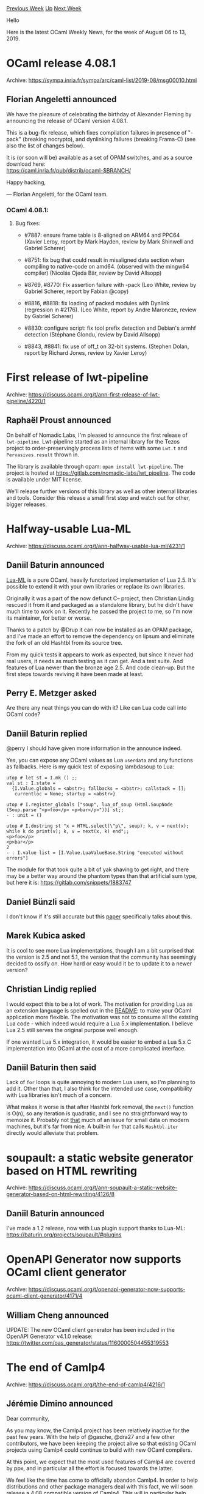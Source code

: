 #+OPTIONS: ^:nil
#+OPTIONS: html-postamble:nil
#+OPTIONS: num:nil
#+OPTIONS: toc:nil
#+OPTIONS: author:nil
#+HTML_HEAD: <style type="text/css">#table-of-contents h2 { display: none } .title { display: none } .authorname { text-align: right }</style>
#+HTML_HEAD: <style type="text/css">.outline-2 {border-top: 1px solid black;}</style>
#+TITLE: OCaml Weekly News
[[http://alan.petitepomme.net/cwn/2019.08.06.html][Previous Week]] [[http://alan.petitepomme.net/cwn/index.html][Up]] [[http://alan.petitepomme.net/cwn/2019.08.20.html][Next Week]]

Hello

Here is the latest OCaml Weekly News, for the week of August 06 to 13, 2019.

#+TOC: headlines 1


* OCaml release 4.08.1
:PROPERTIES:
:CUSTOM_ID: 1
:END:
Archive: https://sympa.inria.fr/sympa/arc/caml-list/2019-08/msg00010.html

** Florian Angeletti announced


We have the pleasure of celebrating the birthday of Alexander Fleming
by announcing the release of OCaml version 4.08.1.

This is a bug-fix release, which fixes compilation failures in presence of
"-pack" (breaking nocrypto), and dynlinking failures (breaking Frama-C)
(see also the list of changes below).

It is (or soon will be) available as a set of OPAM switches,
and as a source download here:\\
 https://caml.inria.fr/pub/distrib/ocaml-$BRANCH/

Happy hacking,

— Florian Angeletti, for the OCaml team.

*** OCaml 4.08.1:

**** Bug fixes:

- #7887: ensure frame table is 8-aligned on ARM64 and PPC64  (Xavier Leroy, report by Mark Hayden, review by Mark Shinwell  and Gabriel Scherer)

- #8751: fix bug that could result in misaligned data section when compiling to  native-code on amd64. (observed with the mingw64 compiler)  (Nicolás Ojeda Bär, review by David Allsopp)

- #8769, #8770: Fix assertion failure with -pack  (Leo White, review by Gabriel Scherer, report by Fabian @copy)

- #8816, #8818: fix loading of packed modules with Dynlink (regression in  #2176).  (Leo White, report by Andre Maroneze, review by Gabriel Scherer)

- #8830: configure script: fix tool prefix detection and Debian's armhf  detection  (Stéphane Glondu, review by David Allsopp)

- #8843, #8841: fix use of off_t on 32-bit systems.  (Stephen Dolan, report by Richard Jones, review by Xavier Leroy)
      



* First release of lwt-pipeline
:PROPERTIES:
:CUSTOM_ID: 2
:END:
Archive: https://discuss.ocaml.org/t/ann-first-release-of-lwt-pipeline/4220/1

** Raphaël Proust announced


On behalf of Nomadic Labs, I'm pleased to announce the first release of ~lwt-pipeline~. Lwt-pipeline started as an internal library for the Tezos project to order-preservingly process lists of items with some ~Lwt.t~ and ~Pervasives.result~ thrown in.

The library is available through opam: ~opam install lwt-pipeline~.
The project is hosted at https://gitlab.com/nomadic-labs/lwt_pipeline.
The code is available under MIT license.

We'll release further versions of this library as well as other internal libraries and tools. Consider this release a small first step and watch out for other, bigger releases.
      



* Halfway-usable Lua-ML
:PROPERTIES:
:CUSTOM_ID: 3
:END:
Archive: https://discuss.ocaml.org/t/ann-halfway-usable-lua-ml/4231/1

** Daniil Baturin announced


[[https://github.com/lindig/lua-ml/][Lua-ML]] is a pure OCaml, heavily functorized implementation of Lua 2.5. It's possible to extend it with your own libraries or replace its own libraries.

Originally it was a part of the now defunct C-- project, then Christian Lindig rescued it from it and packaged as a standalone library, but he didn't have much time to work on it. Recently he passed the project to me, so I'm now its maintainer, for better or worse.

Thanks to a patch by @Drup it can now be installed as an OPAM package, and I've made an effort to remove the dependency on lipsum and eliminate the fork of an old Hashtbl from its source tree.

From my quick tests it appears to work as expected, but since it never had real users, it needs as much testing as it can get. And a test suite. And features of Lua newer than the bronze age 2.5. And code clean-up. But the first steps towards reviving it have been made at least.
      

** Perry E. Metzger asked


Are there any neat things you can do with it? Like can Lua code call into OCaml code?
      

** Daniil Baturin replied


@perry I should have given more information in the announce indeed.

Yes, you can expose any OCaml values as Lua ~userdata~  and any functions as fallbacks. Here is my quick test of exposing lambdasoup to Lua:

#+begin_example
utop # let st = I.mk () ;;
val st : I.state =
  {I.Value.globals = <abstr>; fallbacks = <abstr>; callstack = [];
   currentloc = None; startup = <abstr>}

utop # I.register_globals ["soup", lua_of_soup (Html.SoupNode (Soup.parse "<p>foo</p> <p>bar</p>"))] st;;
- : unit = ()

utop # I.dostring st "x = HTML.select(\"p\", soup); k, v = next(x); while k do print(v); k, v = next(x, k) end";;
<p>foo</p>
<p>bar</p>
2
- : I.value list = [I.Value.LuaValueBase.String "executed without errors"]
#+end_example

The module for that took quite a bit of yak shaving to get right, and there may be a better way around the phantom types than that artificial sum type, but here it is: https://gitlab.com/snippets/1883747
      

** Daniel Bünzli said


I don't know if it's still accurate but this [[https://www.cs.tufts.edu/~nr/pubs/maniaws-abstract.html][paper]] specifically talks about this.
      

** Marek Kubica asked


It is cool to see more Lua implementations, though I am a bit surprised that the version is 2.5 and not 5.1, the version that the community has seemingly decided to ossify on. How hard or easy would it be to update it to a newer version?
      

** Christian Lindig replied


I would expect this to be a lot of work. The motivation for providing Lua as an extension language is spelled out in the [[https://github.com/lindig/lua-ml/][README]]: to make your OCaml application more flexible. The motivation was not to consume all the existing Lua code - which indeed would require a Lua 5.x implementation. I believe Lua 2.5 still serves the original purpose well enough.

If one wanted Lua 5.x integration, it would be easier to embed a Lua 5.x C implementation into OCaml at the cost of a more complicated interface.
      

** Daniil Baturin then said


Lack of ~for~ loops is quite annoying to modern Lua users, so I'm planning to add it. Other than that, I also think for the intended use case, compatibility with Lua libraries isn't much of a concern.

What makes it worse is that after Hashtbl fork removal, the ~next()~ function is O(n), so any iteration is quadratic, and I see no straightforward way to memoize it. Probably not _that_ much of an issue for small data on modern machines, but it's far from nice. A built-in ~for~ that calls ~Hashtbl.iter~ directly would alleviate that problem.
      



* soupault: a static website generator based on HTML rewriting
:PROPERTIES:
:CUSTOM_ID: 4
:END:
Archive: https://discuss.ocaml.org/t/ann-soupault-a-static-website-generator-based-on-html-rewriting/4126/8

** Daniil Baturin announced


I've made a 1.2 release, now with Lua plugin support thanks to Lua-ML: https://baturin.org/projects/soupault/#plugins
      



* OpenAPI Generator now supports OCaml client generator
:PROPERTIES:
:CUSTOM_ID: 5
:END:
Archive: https://discuss.ocaml.org/t/openapi-generator-now-supports-ocaml-client-generator/4171/4

** William Cheng announced


UPDATE: The new OCaml client generator has been included in the OpenAPI Generator v4.1.0 release: https://twitter.com/oas_generator/status/1160000504455319553
      



* The end of Camlp4
:PROPERTIES:
:CUSTOM_ID: 6
:END:
Archive: https://discuss.ocaml.org/t/the-end-of-camlp4/4216/1

** Jérémie Dimino announced


Dear community,

As you may know, the Camlp4 project has been relatively inactive for the past few years. With the help of @gasche, @dra27 and a few other contributors, we have been keeping the project alive so that existing OCaml projects using Camlp4 could continue to build with new OCaml compilers.

At this point, we expect that the most used features of Camlp4 are covered by ppx, and in particular all the effort is focused towards the latter.

We feel like the time has come to officially abandon Camlp4. In order to help distributions and other package managers deal with this fact, we will soon release a 4.08 compatible version of Camlp4. This will in particular help getting OCaml 4.08 in Debian.  However, this will be the very last release of Camlp4. After that, the project will be abandonned and will no longer receive updates.

Of course, anyone interested in taking over the project is very welcome to do so. Please get in touch if you are interested and we will happily arrange for the transfer of ownership.

*** Migrating away from Camlp4

There are a lot of code bases out there still using Camlp4. If you need to bring an old project using Camlp4 to the modern age, I recommend reading this [[https://blog.janestreet.com/converting-a-code-base-from-camlp4-to-ppx/][blog post]] which describes in details how the huge Jane Street code base was migrated from Camlp4 to ppx. In particular, the [[https://github.com/janestreet/camlp4-to-ppx][camlp4-to-ppx tool]] mentioned in the blog post is availabe on github.

*** Stream parsers

One of the pain point of migrating away from Camlp4 is the stream parser syntax. In the past, the OCaml compiler used to have a syntax for [[https://caml.inria.fr/pub/docs/tutorial-camlp4/tutorial002.html][stream parsers]]. When Camlp4 was merged into OCaml, the stream parser syntax moved from the OCaml parser to Camlp4.

Nowadays, Camlp4 is the only tool that understands the stream parser syntax. Stream parsers are not considered to be a great design and we encourage users to explore alternatives such as lazy lists or parser combinator libraries.

However, may you need to upgrade a large code base using Camlp4 and stream parsers, it would be quite easy to develop a ppx syntax for stream parsers and automatically upgrade the syntax using camlp4-to-ppx. If you would like to explore this possibility and need pointers, do not hesitate to get in touch!
      

** Ivan Gotovchits said


There is one more dependency, which is pretty popular and even serves as an entry point to the language for many students. It's the LLVM [[https://llvm.org/docs/tutorial/OCamlLangImpl1.html][OCaml Kaleidoscope]] set of tutorials, which heavily relies on the stream syntax. I also believe that there are some courses in the wild that use the stream syntax.

Also, what about camlp5 is it also no longer supported?
      

** Jérémie Dimino replied


AFAIK, camlp5 is still maintained by its original author.

Regarding the stream syntax, we discussed it on the OCaml developer mailing list and nobody think streams and stream parsers  are a great design. Given that, it seems better not to use them in tutorials and courses. Do you know who maintains the LLVM OCaml Kaleidoscope? Maybe we could reach out to them to let them know about this.
      

** Anton Kochkov said


Lately I prefer writing parsers with Anstrom. It offers a lot for writing easy to understand, still performant parsers: https://github.com/inhabitedtype/angstrom
      

** Anton Kochkov also said


I exported the published packages list that still rely on the camlp4 (I removed all ~pa_*~ packages as obsolete, and some of the packages that dropped camlp4 already, but not yet released, like coq or cocinelle):
- [[http://opam.ocaml.org/packages/abt][abt]]
- [[http://opam.ocaml.org/packages/archimedes/archimedes.0.4.19/][archimedes]]>=0.4.15
- [[http://opam.ocaml.org/packages/batsh/batsh.0.0.6/][batsh]]build & >=0.0.6
- [[http://opam.ocaml.org/packages/bisect][bisect]]
- [[http://opam.ocaml.org/packages/bolt][bolt]]
- [[http://opam.ocaml.org/packages/bookaml][bookaml]]
- [[http://opam.ocaml.org/packages/CamlGI][CamlGI]]
- [[http://opam.ocaml.org/packages/config-file][config-file]]
- [[http://opam.ocaml.org/packages/custom_printf][custom_printf]]
- [[http://opam.ocaml.org/packages/deriving][deriving]]
- [[http://opam.ocaml.org/packages/deriving-ocsigen][deriving-ocsigen]]
- [[http://opam.ocaml.org/packages/devkit][devkit]]build
- [[http://opam.ocaml.org/packages/dose/dose.3.2.2+opam/][dose]]=3.2.2+opam
- [[http://opam.ocaml.org/packages/dyntype][dyntype]]
- [[http://opam.ocaml.org/packages/enumerate][enumerate]]
- [[http://opam.ocaml.org/packages/erm_xmpp][erm_xmpp]]
- [[http://opam.ocaml.org/packages/estring][estring]]
- [[http://opam.ocaml.org/packages/extprot/extprot.1.6.0/][extprot]]build & >=1.3.0
- [[http://opam.ocaml.org/packages/extunix][extunix]]build
- [[http://opam.ocaml.org/packages/faillib][faillib]]
- [[http://opam.ocaml.org/packages/format][format]]
- [[http://opam.ocaml.org/packages/froc][froc]]
- [[http://opam.ocaml.org/packages/gettext][gettext]]
- [[http://opam.ocaml.org/packages/glsurf][glsurf]]build
- [[http://opam.ocaml.org/packages/hardcaml-yosys][hardcaml-yosys]]
- [[http://opam.ocaml.org/packages/haxe][haxe]]build
- [[http://opam.ocaml.org/packages/heptagon][heptagon]]build
- [[http://opam.ocaml.org/packages/herelib][herelib]]
- [[http://opam.ocaml.org/packages/integration1d][integration1d]]build
- [[http://opam.ocaml.org/packages/iso-filesystem][iso-filesystem]]
- [[http://opam.ocaml.org/packages/javalib/javalib.3.1/][javalib]]>=2.3.2
- [[http://opam.ocaml.org/packages/jitsu][jitsu]]build
- [[http://opam.ocaml.org/packages/joolog][joolog]]
- [[http://opam.ocaml.org/packages/js-lz4][js-lz4]]
- [[http://opam.ocaml.org/packages/json-static][json-static]]
- [[http://opam.ocaml.org/packages/krb5][krb5]]
- [[http://opam.ocaml.org/packages/lablgl][lablgl]]
- [[http://opam.ocaml.org/packages/lambda-term/lambda-term.1.6/][lambda-term]]=1.6
- [[http://opam.ocaml.org/packages/lambdoc][lambdoc]]
- [[http://opam.ocaml.org/packages/lascar][lascar]]
- [[http://opam.ocaml.org/packages/lazy-trie/lazy-trie.1.1.0/][lazy-trie]]=1.1.0
- [[http://opam.ocaml.org/packages/lbfgs][lbfgs]]build
- [[http://opam.ocaml.org/packages/lutils][lutils]]
- [[http://opam.ocaml.org/packages/lutin][lutin]]
- [[http://opam.ocaml.org/packages/lwt_camlp4][lwt_camlp4]]
- [[http://opam.ocaml.org/packages/macaque][macaque]]
- [[http://opam.ocaml.org/packages/mascot][mascot]]
- [[http://opam.ocaml.org/packages/mikmatch][mikmatch]]build
- [[http://opam.ocaml.org/packages/mirage-entropy-unix][mirage-entropy-unix]]
- [[http://opam.ocaml.org/packages/mirage-entropy-xen][mirage-entropy-xen]]build
- [[http://opam.ocaml.org/packages/mirage-net-xen/mirage-net-xen.1.4.2/][mirage-net-xen]]=1.4.2
- [[http://opam.ocaml.org/packages/missinglib][missinglib]]
- [[http://opam.ocaml.org/packages/mldonkey/mldonkey.3.1.6/][mldonkey]]>=3.1.3
- [[http://opam.ocaml.org/packages/nbd/nbd.1.0.1/][nbd]]build & =1.0.1
- [[http://opam.ocaml.org/packages/objsize][objsize]]
- [[http://opam.ocaml.org/packages/ocamldot][ocamldot]]
- [[http://opam.ocaml.org/packages/ocamldsort][ocamldsort]]
- [[http://opam.ocaml.org/packages/ocamlscript][ocamlscript]]
- [[http://opam.ocaml.org/packages/ocamlviz][ocamlviz]]
- [[http://opam.ocaml.org/packages/ocapic/ocapic.3.4/][ocapic]]>=3.3
- [[http://opam.ocaml.org/packages/oclaunch/oclaunch.0.2.1/][oclaunch]]=0.2.1
- [[http://opam.ocaml.org/packages/odb-server][odb-server]]
- [[http://opam.ocaml.org/packages/optcomp][optcomp]]
- [[http://opam.ocaml.org/packages/ospec/ospec.0.3.2/][ospec]]>=0.3.0
- [[http://opam.ocaml.org/packages/pfff][pfff]]
- [[http://opam.ocaml.org/packages/phox][phox]]build
- [[http://opam.ocaml.org/packages/pipebang][pipebang]]
- [[http://opam.ocaml.org/packages/planck/planck.2.2.0/][planck]]<2.1.0 | >=2.2.0
- [[http://opam.ocaml.org/packages/qcow-format/qcow-format.0.2/][qcow-format]]=0.2
- [[http://opam.ocaml.org/packages/rdbg][rdbg]]build
- [[http://opam.ocaml.org/packages/release/release.1.1.1/][release]]>=1.1.1
- [[http://opam.ocaml.org/packages/rfsm][rfsm]]
- [[http://opam.ocaml.org/packages/schoca][schoca]]
- [[http://opam.ocaml.org/packages/sibylfs][sibylfs]]
- [[http://opam.ocaml.org/packages/spoc/spoc.20170724/][spoc]]>=20170724
- [[http://opam.ocaml.org/packages/testrunner][testrunner]]
- [[http://opam.ocaml.org/packages/text/text.0.8.0/][text]]>=0.8.0
- [[http://opam.ocaml.org/packages/tftp][tftp]]
- [[http://opam.ocaml.org/packages/type_conv][type_conv]]
- [[http://opam.ocaml.org/packages/ulex][ulex]] - it was ported to camlp5 already, but it is better to switch to sedlex, see https://discuss.ocaml.org/t/camlp5-and-ocaml-4-08/3985/5 for more information
- [[http://opam.ocaml.org/packages/usb][usb]]
- [[http://opam.ocaml.org/packages/vrt][vrt]]build
- [[http://opam.ocaml.org/packages/why/why.2.35/][why]]=2.35
- [[http://opam.ocaml.org/packages/wyrd/wyrd.1.4.6/][wyrd]]>=1.4.6
- [[http://opam.ocaml.org/packages/xe][xe]]
- [[http://opam.ocaml.org/packages/xentropyd/xentropyd.0.9.3/][xentropyd]]>=0.9.3
- [[http://opam.ocaml.org/packages/xstrp4][xstrp4]]

So it makes sense to migrate the packages either to ppx, or to menhir/ocamllex/angstrom/whatever. Or, in the worst case - to camlp5. And if the project is dead - set the upper limit of the OCaml version to 4.08 in the opam file.
      

** gasche said


Keeping Camlp4 compatible with upcoming OCaml releases is not actually that much work. If you -- or someone else -- are interested in having a look, I personally think that it's not more than a day of work per release of OCaml. (In contrast, fixing bugs within Camlp4 requires more expertise and can be painful, but that's not required for keeping existing project compatible.)

The problem we have, collectively, is a that a fairly small set of people ended up maintaing a large portion of the building blocks of the OCaml ecosystem (Camlp4, ppx stuff, etc.), while mostly not using them themselves. It's okay for a while, because it helps other people so we do it out of good will, but it gets old, especially if you have several "less than a day of work" projects to update on a regular basis. (In the specific case of Camlp4, Jérémie was maintaining it because Jane Street used it, but they moved away in 2015 and it's been fan service since.)

If people outside that small set stepped up to maintain Camlp4, we wouldn't need to make noise around end of life, deprecating projects that use it, the future of stream parsers, etc. But for now they don't. (I'm not exactly sure why.) I think that some of the actions discussed here or elsewhere are fruitful (using lex+menhir in the LLVM tutorial: excellent idea), and some are probably a waste of effort compared to just keeping Camlp4 on life support, but it's a bit hard to tell which is which.
      

** Ivan Gotovchits announced


My initial plan was not to volunteer myself and take it unless nobody will take it before the 4.09 release. But I suspect, that anyway it will be me :) So just to close this discussion, I will take the burden to keep camlp4 alive for 2 or more next releases. Then, we will probably just archive it. My github handle is ~ivg~.
      

** Jérémie Dimino replied


Initially, I imagined that someone might want to step up because they like the technology itself or because they need it for their day to day development. In this case it would have made sense to transfer the project to them. In the end, we are only talking about keeping Camlp4 alive for longer, so we can leave it where it is for now.

Before we go ahead, there is one aspect that hasn't been discussed here; what is the exact value of keeping Camlp4 alive? When modernising an older project, it's unlikely that Camlp4 will be the only blocker. There are many other things that have changed in the past few years. Strings are now immutable for instance. The dependencies of a project might have changed as well. There are many reasons other than Camlp4 why bringing a project up to date might require additional work.

All in all, I'm wondering if doing new releases of Camlp4 will really help anything, or at least it seems to me that we should wait for feedback from the 4.08 upgrades in the various systems. For instance, now that we have a 4.08 Camlp4 in opam, how many packages using Camlp4 are compatible with 4.08 out of the box?

On the other hand, keeping the project alive just to keep it alive for an unbounded period of time can have a negative impact. It's less incentive to migrate away from it and we might miss out cases that we would have discovered by really stopping Camlp4. Delaying the 4.08 release of Camlp4 was a good example of how it triggered discussions and a few projects to migrate to ppx.

What do you think?
      

** Ivan Gotovchits said


I would suggest to look at the problem from a very different perspective. From a user perspective. I'm sorry for a long narration, I didn't have time to explain this in a more concise manner.

*** User story #1
Consider an industrial user who has developed a solution in OCaml and is planning to deliver it for a few years. During the initial stages of the software product lifecycle, the project manager benefited from abundance of coders and the project was moving up-to-date with the OCaml infrastructure. Then the project was released, majority (if not all) coders left, and the project entered the support stage. At this stage users still expect bugs to be fixed, but the project manager no longer has the man-power to move the project as fast as the OCaml infrastructure moves.

Since the project was heavily using external dependencies (to minimize the cost of development), it occurs that a few of the bugs, discovered at the later stages of the project lifetime, actually belong to other projects, such as Batteries or Core. Those bugs were fixed, of course, in the upstream, but it requires updating to the newest version of OCaml (which no longer provides camlp4, and all the libraries are newer, so the effort is much higher than a manager can afford).

So from the perspective of this project manager, OCaml moves too fast and is not really caring about its users. What the project manager wants? The support cycle of at least 5 years, where the end-of-life announcement of a feature is issued no less than three years before its end of life.

*** User story #2

In this story we have a PhD student, actually two of them. One has written an excellent paper and even submitted an artifact with the paper, so that everyone can compile and reuse it, and compare with own results. The paper was submitted and accepted, and even got a reward. And the student moved forward and even graduated and now has lots of other stuff to do.

Another student, a couple of years later is developing a competitive solution and they want to at least repeat the results of the older paper using the provided artifact. Unfortunately, since the OCaml community moves so fast and doesn't provide long term support, the artifact is no longer installable. Since the younger student is very new to OCaml, they hasn't enough capability to revive the project, so they leave it very frustrated by the existing work (heavily suspecting that the results were forged), they are also very frustrated with OCaml (since it doesn't work, in their opinion) and although they initially thought to learn it, the abandon it in favor of an inferior but a much more stable language. They end up spending more time on implementation, getting inferior results and as a result, both the OCaml and the science community suffers.

*** Conclusions

The following, as well as anything else that I say, is my personal opinion. Right now, OCaml moves really fast, which is good, but we are burning the bridges behind us, leaving those don't match up with our speed behind without any option to catch up again. Deprecation of Pervasives, dropping Bigarray.*.map_file, dropping camlp4, making strings immutable, stopping opam 1.x repositories, switching to Dune everywhere, adding/removing compiler plugins, camlp5->camp4->ppx_driver->ppxlib story, and many more changes which are definitely good for the overall health of OCaml still hurt those who do not have enough manpower to adapt to those changes.

And although as an active OCaml programmer I'm happy with all those changes, as an active project manager and research scientist I'm a little bit frustrated. The half-life period of an average OCaml project is about half an year. It basically means, that most of the projects bit rot in a year or so. And together with those projects the knowledge and other assets invested into this project, decay as well. Which actually renders OCaml less usable for real world project.


*** Suggestions

I understand the burden associated with the support of older versions of any non-trivial project. But at least, we should try not to break things that we can leave intact. And we also need a much more explicit deprecation procedure, with proper announcements of the end of life (which do not coincide with the actual end-of-life of the feature, as it happened with camlp4, where it was deprecated and killed basically at the same time).

Besides, another good example, is the ~map_file~ deprecation, which was deprecated for some time with no clear end-of-life date and no clear mitigation path, until it suddenly was removed (yes the mitigation in the form of mirage/mmap library was added but without any announcements or references to it, or updated documentation (which still mentions a non-existed bigarray library) and, most importantly, all this mitigation was added not before, but at the same time as the PR which removes it was accepted). All these stories do not contribute well to the stability story of OCaml, to a story where OCaml is a serious industrial language, not a playground for academia.
      

** On the OCaml list, Richard W.M. Jones said


We killed off camlp4 in Fedora 31:

  https://lists.fedoraproject.org/archives/list/devel@lists.fedoraproject.org/message/G2JBIWB423ECYGBXZ3QCPR7NQ66XGXTU/

ocaml-gettext was the one which affected most packages, but I have
ported it to use Ast from compiler-libs.

Another dependency I didn't expect was LablGL.  What happened to that?
A number of games depend on it, and it depends on camlp4 in what seems
to be a fairly fundamental way.
      

** Stéphane Glondu replied


See https://github.com/garrigue/lablgl/issues/1
      



* Old CWN
:PROPERTIES:
:UNNUMBERED: t
:END:

If you happen to miss a CWN, you can [[mailto:alan.schmitt@polytechnique.org][send me a message]] and I'll mail it to you, or go take a look at [[http://alan.petitepomme.net/cwn/][the archive]] or the [[http://alan.petitepomme.net/cwn/cwn.rss][RSS feed of the archives]].

If you also wish to receive it every week by mail, you may subscribe [[http://lists.idyll.org/listinfo/caml-news-weekly/][online]].

#+BEGIN_authorname
[[http://alan.petitepomme.net/][Alan Schmitt]]
#+END_authorname

